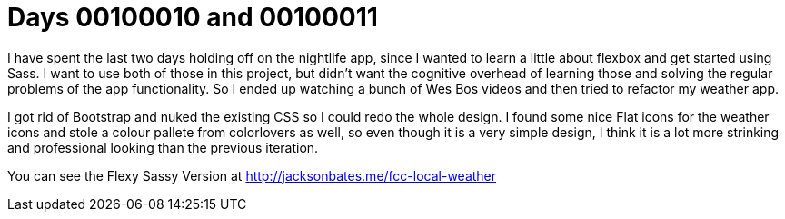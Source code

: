 = Days 00100010 and 00100011
:hp-tags: flexbox, sass

I have spent the last two days holding off on the nightlife app, since I wanted to learn a little about flexbox and get started using Sass. I want to use both of those in this project, but didn't want the cognitive overhead of learning those and solving the regular problems of the app functionality. So I ended up watching a bunch of Wes Bos videos and then tried to refactor my weather app.

I got rid of Bootstrap and nuked the existing CSS so I could redo the whole design. I found some nice Flat icons for the weather icons and stole a colour pallete from colorlovers as well, so even though it is a very simple design, I think it is a lot more strinking and professional looking than the previous iteration.

You can see the Flexy Sassy Version at http://jacksonbates.me/fcc-local-weather